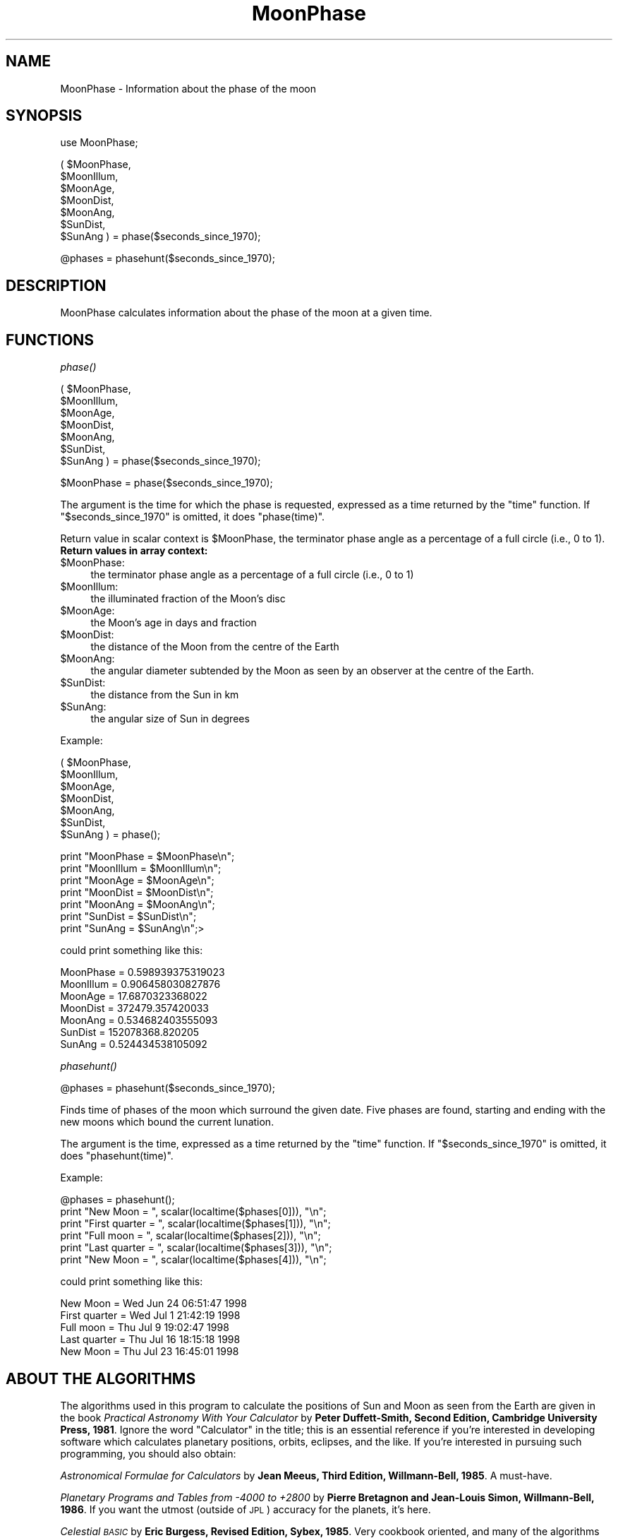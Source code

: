 .\" Automatically generated by Pod::Man version 1.15
.\" Mon Apr 23 08:16:35 2001
.\"
.\" Standard preamble:
.\" ======================================================================
.de Sh \" Subsection heading
.br
.if t .Sp
.ne 5
.PP
\fB\\$1\fR
.PP
..
.de Sp \" Vertical space (when we can't use .PP)
.if t .sp .5v
.if n .sp
..
.de Ip \" List item
.br
.ie \\n(.$>=3 .ne \\$3
.el .ne 3
.IP "\\$1" \\$2
..
.de Vb \" Begin verbatim text
.ft CW
.nf
.ne \\$1
..
.de Ve \" End verbatim text
.ft R

.fi
..
.\" Set up some character translations and predefined strings.  \*(-- will
.\" give an unbreakable dash, \*(PI will give pi, \*(L" will give a left
.\" double quote, and \*(R" will give a right double quote.  | will give a
.\" real vertical bar.  \*(C+ will give a nicer C++.  Capital omega is used
.\" to do unbreakable dashes and therefore won't be available.  \*(C` and
.\" \*(C' expand to `' in nroff, nothing in troff, for use with C<>
.tr \(*W-|\(bv\*(Tr
.ds C+ C\v'-.1v'\h'-1p'\s-2+\h'-1p'+\s0\v'.1v'\h'-1p'
.ie n \{\
.    ds -- \(*W-
.    ds PI pi
.    if (\n(.H=4u)&(1m=24u) .ds -- \(*W\h'-12u'\(*W\h'-12u'-\" diablo 10 pitch
.    if (\n(.H=4u)&(1m=20u) .ds -- \(*W\h'-12u'\(*W\h'-8u'-\"  diablo 12 pitch
.    ds L" ""
.    ds R" ""
.    ds C` ""
.    ds C' ""
'br\}
.el\{\
.    ds -- \|\(em\|
.    ds PI \(*p
.    ds L" ``
.    ds R" ''
'br\}
.\"
.\" If the F register is turned on, we'll generate index entries on stderr
.\" for titles (.TH), headers (.SH), subsections (.Sh), items (.Ip), and
.\" index entries marked with X<> in POD.  Of course, you'll have to process
.\" the output yourself in some meaningful fashion.
.if \nF \{\
.    de IX
.    tm Index:\\$1\t\\n%\t"\\$2"
..
.    nr % 0
.    rr F
.\}
.\"
.\" For nroff, turn off justification.  Always turn off hyphenation; it
.\" makes way too many mistakes in technical documents.
.hy 0
.if n .na
.\"
.\" Accent mark definitions (@(#)ms.acc 1.5 88/02/08 SMI; from UCB 4.2).
.\" Fear.  Run.  Save yourself.  No user-serviceable parts.
.bd B 3
.    \" fudge factors for nroff and troff
.if n \{\
.    ds #H 0
.    ds #V .8m
.    ds #F .3m
.    ds #[ \f1
.    ds #] \fP
.\}
.if t \{\
.    ds #H ((1u-(\\\\n(.fu%2u))*.13m)
.    ds #V .6m
.    ds #F 0
.    ds #[ \&
.    ds #] \&
.\}
.    \" simple accents for nroff and troff
.if n \{\
.    ds ' \&
.    ds ` \&
.    ds ^ \&
.    ds , \&
.    ds ~ ~
.    ds /
.\}
.if t \{\
.    ds ' \\k:\h'-(\\n(.wu*8/10-\*(#H)'\'\h"|\\n:u"
.    ds ` \\k:\h'-(\\n(.wu*8/10-\*(#H)'\`\h'|\\n:u'
.    ds ^ \\k:\h'-(\\n(.wu*10/11-\*(#H)'^\h'|\\n:u'
.    ds , \\k:\h'-(\\n(.wu*8/10)',\h'|\\n:u'
.    ds ~ \\k:\h'-(\\n(.wu-\*(#H-.1m)'~\h'|\\n:u'
.    ds / \\k:\h'-(\\n(.wu*8/10-\*(#H)'\z\(sl\h'|\\n:u'
.\}
.    \" troff and (daisy-wheel) nroff accents
.ds : \\k:\h'-(\\n(.wu*8/10-\*(#H+.1m+\*(#F)'\v'-\*(#V'\z.\h'.2m+\*(#F'.\h'|\\n:u'\v'\*(#V'
.ds 8 \h'\*(#H'\(*b\h'-\*(#H'
.ds o \\k:\h'-(\\n(.wu+\w'\(de'u-\*(#H)/2u'\v'-.3n'\*(#[\z\(de\v'.3n'\h'|\\n:u'\*(#]
.ds d- \h'\*(#H'\(pd\h'-\w'~'u'\v'-.25m'\f2\(hy\fP\v'.25m'\h'-\*(#H'
.ds D- D\\k:\h'-\w'D'u'\v'-.11m'\z\(hy\v'.11m'\h'|\\n:u'
.ds th \*(#[\v'.3m'\s+1I\s-1\v'-.3m'\h'-(\w'I'u*2/3)'\s-1o\s+1\*(#]
.ds Th \*(#[\s+2I\s-2\h'-\w'I'u*3/5'\v'-.3m'o\v'.3m'\*(#]
.ds ae a\h'-(\w'a'u*4/10)'e
.ds Ae A\h'-(\w'A'u*4/10)'E
.    \" corrections for vroff
.if v .ds ~ \\k:\h'-(\\n(.wu*9/10-\*(#H)'\s-2\u~\d\s+2\h'|\\n:u'
.if v .ds ^ \\k:\h'-(\\n(.wu*10/11-\*(#H)'\v'-.4m'^\v'.4m'\h'|\\n:u'
.    \" for low resolution devices (crt and lpr)
.if \n(.H>23 .if \n(.V>19 \
\{\
.    ds : e
.    ds 8 ss
.    ds o a
.    ds d- d\h'-1'\(ga
.    ds D- D\h'-1'\(hy
.    ds th \o'bp'
.    ds Th \o'LP'
.    ds ae ae
.    ds Ae AE
.\}
.rm #[ #] #H #V #F C
.\" ======================================================================
.\"
.IX Title "MoonPhase 3"
.TH MoonPhase 3 "perl v5.6.1" "2000-01-20" "User Contributed Perl Documentation"
.UC
.SH "NAME"
MoonPhase \- Information about the phase of the moon
.SH "SYNOPSIS"
.IX Header "SYNOPSIS"
use MoonPhase;
.PP
.Vb 7
\&        ( $MoonPhase,
\&          $MoonIllum,
\&          $MoonAge,
\&          $MoonDist,
\&          $MoonAng,
\&          $SunDist,
\&          $SunAng ) = phase($seconds_since_1970);
.Ve
.Vb 1
\&        @phases  = phasehunt($seconds_since_1970);
.Ve
.SH "DESCRIPTION"
.IX Header "DESCRIPTION"
MoonPhase calculates information about the phase of the moon
at a given time.
.SH "FUNCTIONS"
.IX Header "FUNCTIONS"
.Sh "\fIphase()\fP"
.IX Subsection "phase()"
.Vb 7
\&        ( $MoonPhase,
\&          $MoonIllum,
\&          $MoonAge,
\&          $MoonDist,
\&          $MoonAng,
\&          $SunDist,
\&          $SunAng )  = phase($seconds_since_1970);
.Ve
.Vb 1
\&          $MoonPhase = phase($seconds_since_1970);
.Ve
The argument is the time for which the phase is requested,
expressed as a time returned by the \f(CW\*(C`time\*(C'\fR function. If \f(CW\*(C`$seconds_since_1970\*(C'\fR
is omitted, it does \f(CW\*(C`phase(time)\*(C'\fR.
.PP
Return value in scalar context is \f(CW$MoonPhase\fR,
the terminator phase angle as a percentage of a full circle (i.e., 0 to 1).
.Ip "\fBReturn values in array context:\fR" 4
.IX Item "Return values in array context:"
.PD 0
.Ip "$MoonPhase:" 4
.IX Item "$MoonPhase:"
.PD
the terminator phase angle as a percentage of a full circle (i.e., 0 to 1)
.Ip "$MoonIllum:" 4
.IX Item "$MoonIllum:"
the illuminated fraction of the Moon's disc
.Ip "$MoonAge:" 4
.IX Item "$MoonAge:"
the Moon's age in days and fraction
.Ip "$MoonDist:" 4
.IX Item "$MoonDist:"
the distance of the Moon from the centre of the Earth
.Ip "$MoonAng:" 4
.IX Item "$MoonAng:"
the angular diameter subtended by the Moon as seen by
an observer at the centre of the Earth.
.Ip "$SunDist:" 4
.IX Item "$SunDist:"
the distance from the Sun in km
.Ip "$SunAng:" 4
.IX Item "$SunAng:"
the angular size of Sun in degrees
.PP
Example:
.PP
.Vb 7
\&   ( $MoonPhase,
\&     $MoonIllum,
\&     $MoonAge,
\&     $MoonDist,
\&     $MoonAng,
\&     $SunDist,
\&     $SunAng ) = phase();
.Ve
.Vb 7
\&     print "MoonPhase  = $MoonPhase\en";
\&     print "MoonIllum  = $MoonIllum\en";
\&     print "MoonAge    = $MoonAge\en";
\&     print "MoonDist   = $MoonDist\en";
\&     print "MoonAng    = $MoonAng\en";
\&     print "SunDist    = $SunDist\en";
\&     print "SunAng     = $SunAng\en";>
.Ve
could print something like this:
.PP
.Vb 7
\&     MoonPhase  = 0.598939375319023
\&     MoonIllum  = 0.906458030827876
\&     MoonAge    = 17.6870323368022
\&     MoonDist   = 372479.357420033
\&     MoonAng    = 0.534682403555093
\&     SunDist    = 152078368.820205
\&     SunAng     = 0.524434538105092
.Ve
.Sh "\fIphasehunt()\fP"
.IX Subsection "phasehunt()"
.Vb 1
\&     @phases = phasehunt($seconds_since_1970);
.Ve
Finds time of phases of the moon which surround the given
date.  Five phases are found, starting and ending with the
new moons which bound the current lunation.
.PP
The argument is the time, expressed as a time returned
by the \f(CW\*(C`time\*(C'\fR function. If \f(CW\*(C`$seconds_since_1970\*(C'\fR
is omitted, it does \f(CW\*(C`phasehunt(time)\*(C'\fR.
.PP
Example:
.PP
.Vb 6
\&    @phases = phasehunt();
\&    print "New Moon      = ", scalar(localtime($phases[0])), "\en";
\&    print "First quarter = ", scalar(localtime($phases[1])), "\en";
\&    print "Full moon     = ", scalar(localtime($phases[2])), "\en";
\&    print "Last quarter  = ", scalar(localtime($phases[3])), "\en";
\&    print "New Moon      = ", scalar(localtime($phases[4])), "\en";
.Ve
could print something like this:
.PP
.Vb 5
\&    New Moon      = Wed Jun 24 06:51:47 1998
\&    First quarter = Wed Jul  1 21:42:19 1998
\&    Full moon     = Thu Jul  9 19:02:47 1998
\&    Last quarter  = Thu Jul 16 18:15:18 1998
\&    New Moon      = Thu Jul 23 16:45:01 1998
.Ve
.SH "ABOUT THE ALGORITHMS"
.IX Header "ABOUT THE ALGORITHMS"
The algorithms used in this program to calculate the positions of Sun and
Moon as seen from the Earth are given in the book \fIPractical Astronomy
With  Your  Calculator\fR  by  \fBPeter  Duffett-Smith,   Second   Edition,
Cambridge University Press, 1981\fR.  Ignore the word \*(L"Calculator\*(R" in the
title;  this  is  an  essential  reference  if  you're  interested  in
developing  software  which  calculates  planetary  positions, orbits,
eclipses, and  the  like.   If  you're  interested  in  pursuing  such
programming, you should also obtain:
.PP
\&\fIAstronomical  Formulae for Calculators\fR by \fBJean Meeus, Third Edition,
Willmann-Bell, 1985\fR.  A must-have.
.PP
\&\fIPlanetary  Programs  and  Tables  from  \-4000  to  +2800\fR  by  \fBPierre
Bretagnon  and Jean-Louis Simon, Willmann-Bell, 1986\fR.  If you want the
utmost  (outside  of  \s-1JPL\s0)  accuracy  for  the  planets,  it's   here.
.PP
\&\fICelestial \s-1BASIC\s0\fR by \fBEric Burgess, Revised Edition, Sybex, 1985\fR.  Very
cookbook oriented, and many of the algorithms are hard to dig  out  of
the turgid \s-1BASIC\s0 code, but you'll probably want it anyway.
.PP
Many of these references can be obtained from Willmann-Bell, P.O.  Box
35025,  Richmond,  \s-1VA\s0 23235, \s-1USA\s0.  Phone: (804) 320\-7016.  In addition
to their own publications, they stock most of the standard  references
for mathematical and positional astronomy.
.SH "LICENCE"
.IX Header "LICENCE"
This  program is in the public domain: \*(L"Do what thou wilt shall be the
whole of the law\*(R".
.SH "AUTHORS"
.IX Header "AUTHORS"
the moontool.c:
.PP
.Vb 4
\&    A Moon for the Sun
\&    Release 2.0
\&    Designed and implemented by John Walker in December 1987,
\&    revised and updated in February of 1988.
.Ve
Perl transcription:
.PP
.Vb 2
\&    Raino Pikkarainen, 1998
\&    raino.pikkarainen@saunalahti.fi
.Ve
